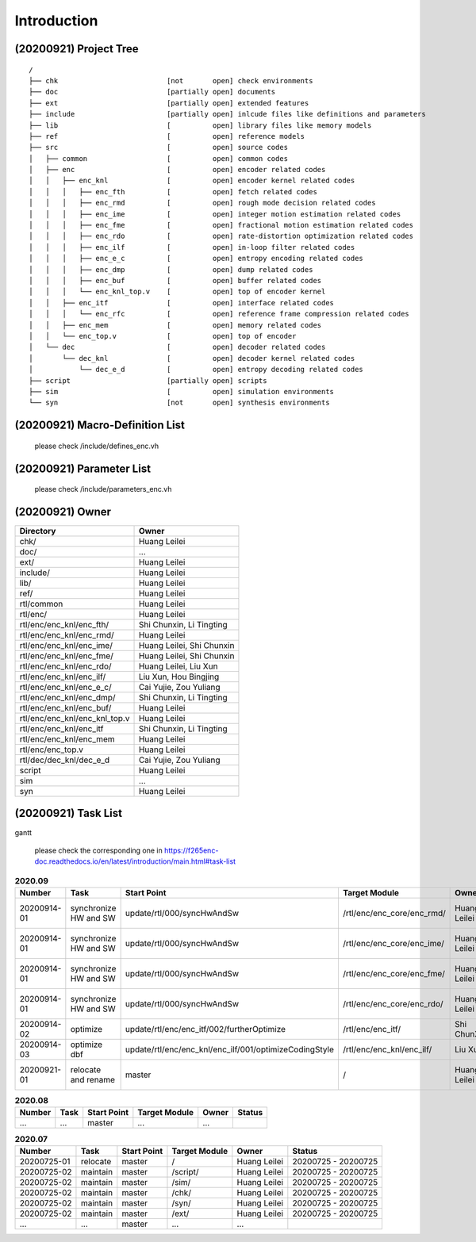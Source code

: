.. -----------------------------------------------------------------------------
    ..
    ..  Filename       : main.rst
    ..  Author         : Huang Leilei
    ..  Created        : 2020-07-23
    ..  Description    : introduction related documents
    ..
.. -----------------------------------------------------------------------------

Introduction
============

(20200921) Project Tree
-----------------------

::

    /
    ├── chk                          [not       open] check environments
    ├── doc                          [partially open] documents
    ├── ext                          [partially open] extended features
    ├── include                      [partially open] inlcude files like definitions and parameters
    ├── lib                          [          open] library files like memory models
    ├── ref                          [          open] reference models
    ├── src                          [          open] source codes
    │   ├── common                   [          open] common codes
    │   ├── enc                      [          open] encoder related codes
    │   │   ├── enc_knl              [          open] encoder kernel related codes
    │   │   │   ├── enc_fth          [          open] fetch related codes
    │   │   │   ├── enc_rmd          [          open] rough mode decision related codes
    │   │   │   ├── enc_ime          [          open] integer motion estimation related codes
    │   │   │   ├── enc_fme          [          open] fractional motion estimation related codes
    │   │   │   ├── enc_rdo          [          open] rate-distortion optimization related codes
    │   │   │   ├── enc_ilf          [          open] in-loop filter related codes
    │   │   │   ├── enc_e_c          [          open] entropy encoding related codes
    │   │   │   ├── enc_dmp          [          open] dump related codes
    │   │   │   ├── enc_buf          [          open] buffer related codes
    │   │   │   └── enc_knl_top.v    [          open] top of encoder kernel
    │   │   ├── enc_itf              [          open] interface related codes
    │   │   │   └── enc_rfc          [          open] reference frame compression related codes
    │   │   ├── enc_mem              [          open] memory related codes
    │   │   └── enc_top.v            [          open] top of encoder
    │   └── dec                      [          open] decoder related codes
    │       └── dec_knl              [          open] decoder kernel related codes
    │           └── dec_e_d          [          open] entropy decoding related codes
    ├── script                       [partially open] scripts
    ├── sim                          [          open] simulation environments
    └── syn                          [not       open] synthesis environments


(20200921) Macro-Definition List
--------------------------------

    please check /include/defines_enc.vh


(20200921) Parameter List
-------------------------

    please check /include/parameters_enc.vh


(20200921) Owner
----------------

.. table::
    :align: left
    :widths: auto

    ================================= ===========================
     Directory                         Owner
    ================================= ===========================
     chk/                              Huang Leilei
     doc/                              ...
     ext/                              Huang Leilei
     include/                          Huang Leilei
     lib/                              Huang Leilei
     ref/                              Huang Leilei
     rtl/common                        Huang Leilei
     rtl/enc/                          Huang Leilei
     rtl/enc/enc_knl/enc_fth/          Shi Chunxin, Li Tingting
     rtl/enc/enc_knl/enc_rmd/          Huang Leilei
     rtl/enc/enc_knl/enc_ime/          Huang Leilei, Shi Chunxin
     rtl/enc/enc_knl/enc_fme/          Huang Leilei, Shi Chunxin
     rtl/enc/enc_knl/enc_rdo/          Huang Leilei, Liu Xun
     rtl/enc/enc_knl/enc_ilf/          Liu Xun, Hou Bingjing
     rtl/enc/enc_knl/enc_e_c/          Cai Yujie, Zou Yuliang
     rtl/enc/enc_knl/enc_dmp/          Shi Chunxin, Li Tingting
     rtl/enc/enc_knl/enc_buf/          Huang Leilei
     rtl/enc/enc_knl/enc_knl_top.v     Huang Leilei
     rtl/enc/enc_knl/enc_itf           Shi Chunxin, Li Tingting
     rtl/enc/enc_knl/enc_mem           Huang Leilei
     rtl/enc/enc_top.v                 Huang Leilei
     rtl/dec/dec_knl/dec_e_d           Cai Yujie, Zou Yuliang
     script                            Huang Leilei
     sim                               ...
     syn                               Huang Leilei
    ================================= ===========================


(20200921) Task List
--------------------

gantt

    please check the corresponding one in https://f265enc-doc.readthedocs.io/en/latest/introduction/main.html#task-list

.. table:: **2020.09**
    :align: left
    :widths: auto

    ============= ======================= ======================================================== ============================ ============== =====================
     Number        Task                    Start Point                                              Target Module                Owner          Status
    ============= ======================= ======================================================== ============================ ============== =====================
     20200914-01   synchronize HW and SW   update/rtl/000/syncHwAndSw                               /rtl/enc/enc_core/enc_rmd/   Huang Leilei   20200915 - 20200915
     20200914-01   synchronize HW and SW   update/rtl/000/syncHwAndSw                               /rtl/enc/enc_core/enc_ime/   Huang Leilei   20200916 - 20200916
     20200914-01   synchronize HW and SW   update/rtl/000/syncHwAndSw                               /rtl/enc/enc_core/enc_fme/   Huang Leilei   20200917 - 20200917
     20200914-01   synchronize HW and SW   update/rtl/000/syncHwAndSw                               /rtl/enc/enc_core/enc_rdo/   Huang Leilei   20200918 - 20200918
     20200914-02   optimize                update/rtl/enc/enc_itf/002/furtherOptimize               /rtl/enc/enc_itf/            Shi ChunXin    \* 20200914
     20200914-03   optimize dbf            update/rtl/enc/enc_knl/enc_ilf/001/optimizeCodingStyle   /rtl/enc/enc_knl/enc_ilf/    Liu Xun        \* 20200914
     20200921-01   relocate and rename     master                                                   /                            Huang Leilei   20200921 - 20200921
    ============= ======================= ======================================================== ============================ ============== =====================

\

.. table:: **2020.08**
    :align: left
    :widths: auto

    ============= ========== ============== =============== ============== =====================
     Number        Task       Start Point    Target Module     Owner          Status
    ============= ========== ============== =============== ============== =====================
     ...           ...        master         ...             ...
    ============= ========== ============== =============== ============== =====================

\

.. table:: **2020.07**
    :align: left
    :widths: auto

    ============= ========== ============== =============== ============== =====================
     Number        Task       Start Point    Target Module     Owner          Status
    ============= ========== ============== =============== ============== =====================
     20200725-01   relocate   master         /               Huang Leilei   20200725 - 20200725
     20200725-02   maintain   master         /script/        Huang Leilei   20200725 - 20200725
     20200725-02   maintain   master         /sim/           Huang Leilei   20200725 - 20200725
     20200725-02   maintain   master         /chk/           Huang Leilei   20200725 - 20200725
     20200725-02   maintain   master         /syn/           Huang Leilei   20200725 - 20200725
     20200725-02   maintain   master         /ext/           Huang Leilei   20200725 - 20200725
     ...           ...        master         ...             ...
    ============= ========== ============== =============== ============== =====================

